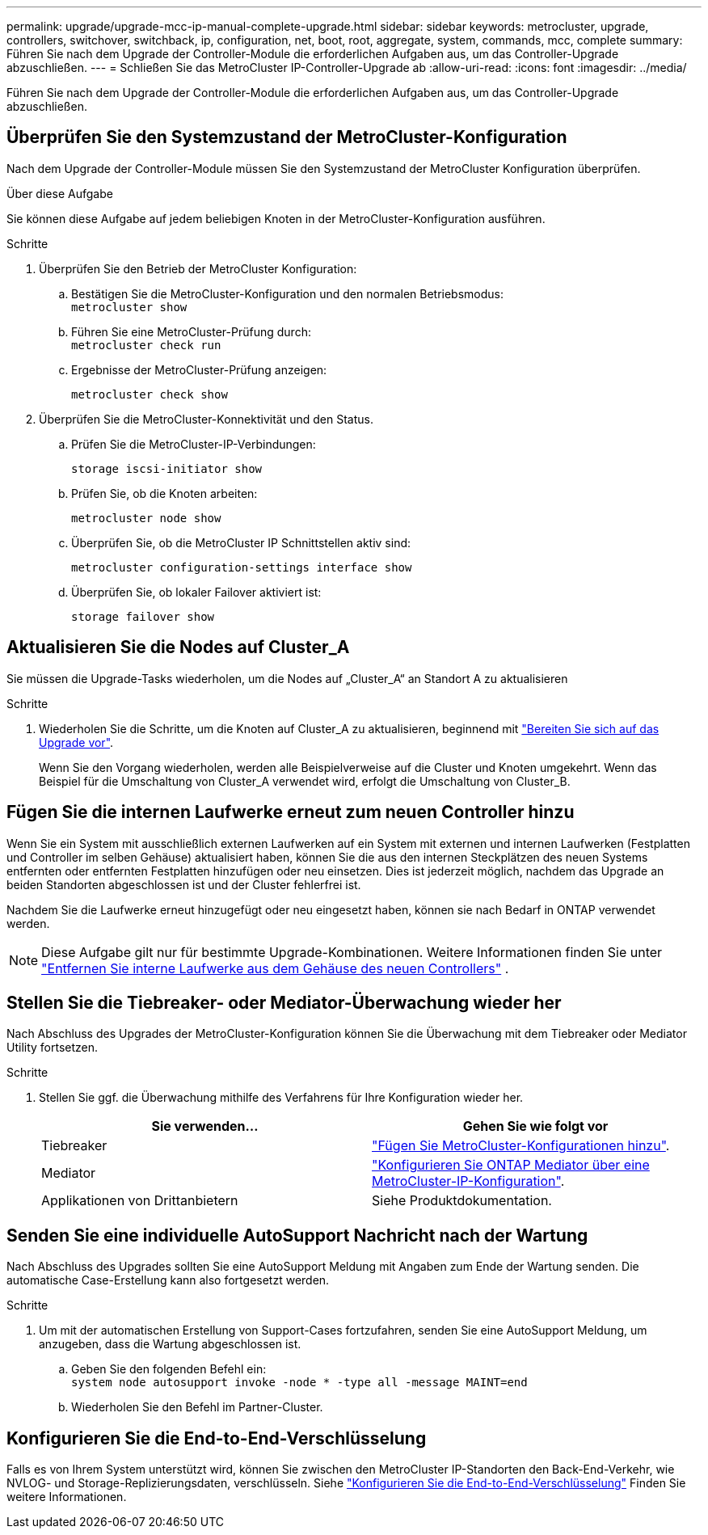 ---
permalink: upgrade/upgrade-mcc-ip-manual-complete-upgrade.html 
sidebar: sidebar 
keywords: metrocluster, upgrade, controllers, switchover, switchback, ip, configuration, net, boot, root, aggregate, system, commands, mcc, complete 
summary: Führen Sie nach dem Upgrade der Controller-Module die erforderlichen Aufgaben aus, um das Controller-Upgrade abzuschließen. 
---
= Schließen Sie das MetroCluster IP-Controller-Upgrade ab
:allow-uri-read: 
:icons: font
:imagesdir: ../media/


[role="lead"]
Führen Sie nach dem Upgrade der Controller-Module die erforderlichen Aufgaben aus, um das Controller-Upgrade abzuschließen.



== Überprüfen Sie den Systemzustand der MetroCluster-Konfiguration

Nach dem Upgrade der Controller-Module müssen Sie den Systemzustand der MetroCluster Konfiguration überprüfen.

.Über diese Aufgabe
Sie können diese Aufgabe auf jedem beliebigen Knoten in der MetroCluster-Konfiguration ausführen.

.Schritte
. Überprüfen Sie den Betrieb der MetroCluster Konfiguration:
+
.. Bestätigen Sie die MetroCluster-Konfiguration und den normalen Betriebsmodus: +
`metrocluster show`
.. Führen Sie eine MetroCluster-Prüfung durch: +
`metrocluster check run`
.. Ergebnisse der MetroCluster-Prüfung anzeigen:
+
`metrocluster check show`



. Überprüfen Sie die MetroCluster-Konnektivität und den Status.
+
.. Prüfen Sie die MetroCluster-IP-Verbindungen:
+
`storage iscsi-initiator show`

.. Prüfen Sie, ob die Knoten arbeiten:
+
`metrocluster node show`

.. Überprüfen Sie, ob die MetroCluster IP Schnittstellen aktiv sind:
+
`metrocluster configuration-settings interface show`

.. Überprüfen Sie, ob lokaler Failover aktiviert ist:
+
`storage failover show`







== Aktualisieren Sie die Nodes auf Cluster_A

Sie müssen die Upgrade-Tasks wiederholen, um die Nodes auf „Cluster_A“ an Standort A zu aktualisieren

.Schritte
. Wiederholen Sie die Schritte, um die Knoten auf Cluster_A zu aktualisieren, beginnend mit link:upgrade-mcc-ip-manual-requirements.html["Bereiten Sie sich auf das Upgrade vor"].
+
Wenn Sie den Vorgang wiederholen, werden alle Beispielverweise auf die Cluster und Knoten umgekehrt. Wenn das Beispiel für die Umschaltung von Cluster_A verwendet wird, erfolgt die Umschaltung von Cluster_B.





== Fügen Sie die internen Laufwerke erneut zum neuen Controller hinzu

Wenn Sie ein System mit ausschließlich externen Laufwerken auf ein System mit externen und internen Laufwerken (Festplatten und Controller im selben Gehäuse) aktualisiert haben, können Sie die aus den internen Steckplätzen des neuen Systems entfernten oder entfernten Festplatten hinzufügen oder neu einsetzen. Dies ist jederzeit möglich, nachdem das Upgrade an beiden Standorten abgeschlossen ist und der Cluster fehlerfrei ist.

Nachdem Sie die Laufwerke erneut hinzugefügt oder neu eingesetzt haben, können sie nach Bedarf in ONTAP verwendet werden.


NOTE: Diese Aufgabe gilt nur für bestimmte Upgrade-Kombinationen. Weitere Informationen finden Sie unter link:upgrade-mcc-ip-manual-hba-set-ha.html#remove-internal-drives-from-the-chassis-on-the-new-controller["Entfernen Sie interne Laufwerke aus dem Gehäuse des neuen Controllers"] .



== Stellen Sie die Tiebreaker- oder Mediator-Überwachung wieder her

Nach Abschluss des Upgrades der MetroCluster-Konfiguration können Sie die Überwachung mit dem Tiebreaker oder Mediator Utility fortsetzen.

.Schritte
. Stellen Sie ggf. die Überwachung mithilfe des Verfahrens für Ihre Konfiguration wieder her.
+
|===
| Sie verwenden... | Gehen Sie wie folgt vor 


 a| 
Tiebreaker
 a| 
link:../tiebreaker/concept_configuring_the_tiebreaker_software.html#adding-metrocluster-configurations["Fügen Sie MetroCluster-Konfigurationen hinzu"].



 a| 
Mediator
 a| 
link:../install-ip/concept_mediator_requirements.html["Konfigurieren Sie ONTAP Mediator über eine MetroCluster-IP-Konfiguration"].



 a| 
Applikationen von Drittanbietern
 a| 
Siehe Produktdokumentation.

|===




== Senden Sie eine individuelle AutoSupport Nachricht nach der Wartung

Nach Abschluss des Upgrades sollten Sie eine AutoSupport Meldung mit Angaben zum Ende der Wartung senden. Die automatische Case-Erstellung kann also fortgesetzt werden.

.Schritte
. Um mit der automatischen Erstellung von Support-Cases fortzufahren, senden Sie eine AutoSupport Meldung, um anzugeben, dass die Wartung abgeschlossen ist.
+
.. Geben Sie den folgenden Befehl ein: +
`system node autosupport invoke -node * -type all -message MAINT=end`
.. Wiederholen Sie den Befehl im Partner-Cluster.






== Konfigurieren Sie die End-to-End-Verschlüsselung

Falls es von Ihrem System unterstützt wird, können Sie zwischen den MetroCluster IP-Standorten den Back-End-Verkehr, wie NVLOG- und Storage-Replizierungsdaten, verschlüsseln. Siehe link:../maintain/task-configure-encryption.html["Konfigurieren Sie die End-to-End-Verschlüsselung"] Finden Sie weitere Informationen.
